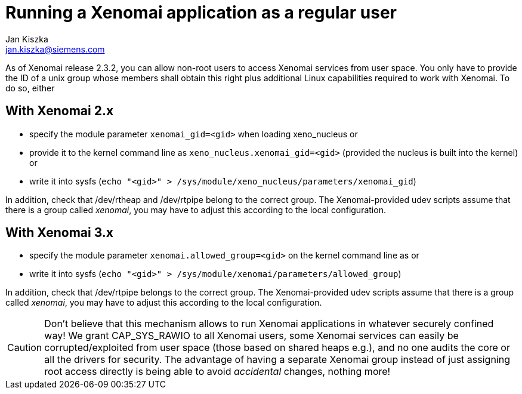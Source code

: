 Running a Xenomai application as a regular user
===============================================
:author:	Jan Kiszka
:email:	 	jan.kiszka@siemens.com
:categories:	Application
:tags:		tips

As of Xenomai release 2.3.2, you can allow non-root users to access
Xenomai services from user space. You only have to provide the ID of a
unix group whose members shall obtain this right plus additional Linux
capabilities required to work with Xenomai. To do so, either

== With Xenomai 2.x ==

* specify the module parameter `xenomai_gid=<gid>` when loading
xeno_nucleus or
* provide it to the kernel command line as
`xeno_nucleus.xenomai_gid=<gid>` (provided the nucleus is built
into the kernel) or
* write it into sysfs
(`echo "<gid>" > /sys/module/xeno_nucleus/parameters/xenomai_gid`)

In addition, check that /dev/rtheap and /dev/rtpipe belong to the
correct group. The Xenomai-provided udev scripts assume that there is
a group called 'xenomai', you may have to adjust this according to the
local configuration.

== With Xenomai 3.x ==

* specify the module parameter `xenomai.allowed_group=<gid>` on the kernel command line as
or
* write it into sysfs
(`echo "<gid>" > /sys/module/xenomai/parameters/allowed_group`)

In addition, check that /dev/rtpipe belongs to the correct group. The
Xenomai-provided udev scripts assume that there is a group called
'xenomai', you may have to adjust this according to the local
configuration.

[CAUTION]
Don't believe that this mechanism allows to run Xenomai applications in
whatever securely confined way! We grant CAP_SYS_RAWIO to all Xenomai
users, some Xenomai services can easily be corrupted/exploited from user
space (those based on shared heaps e.g.), and no one audits the core or
all the drivers for security. The advantage of having a separate Xenomai
group instead of just assigning root access directly is being able to
avoid _accidental_ changes, nothing more!

